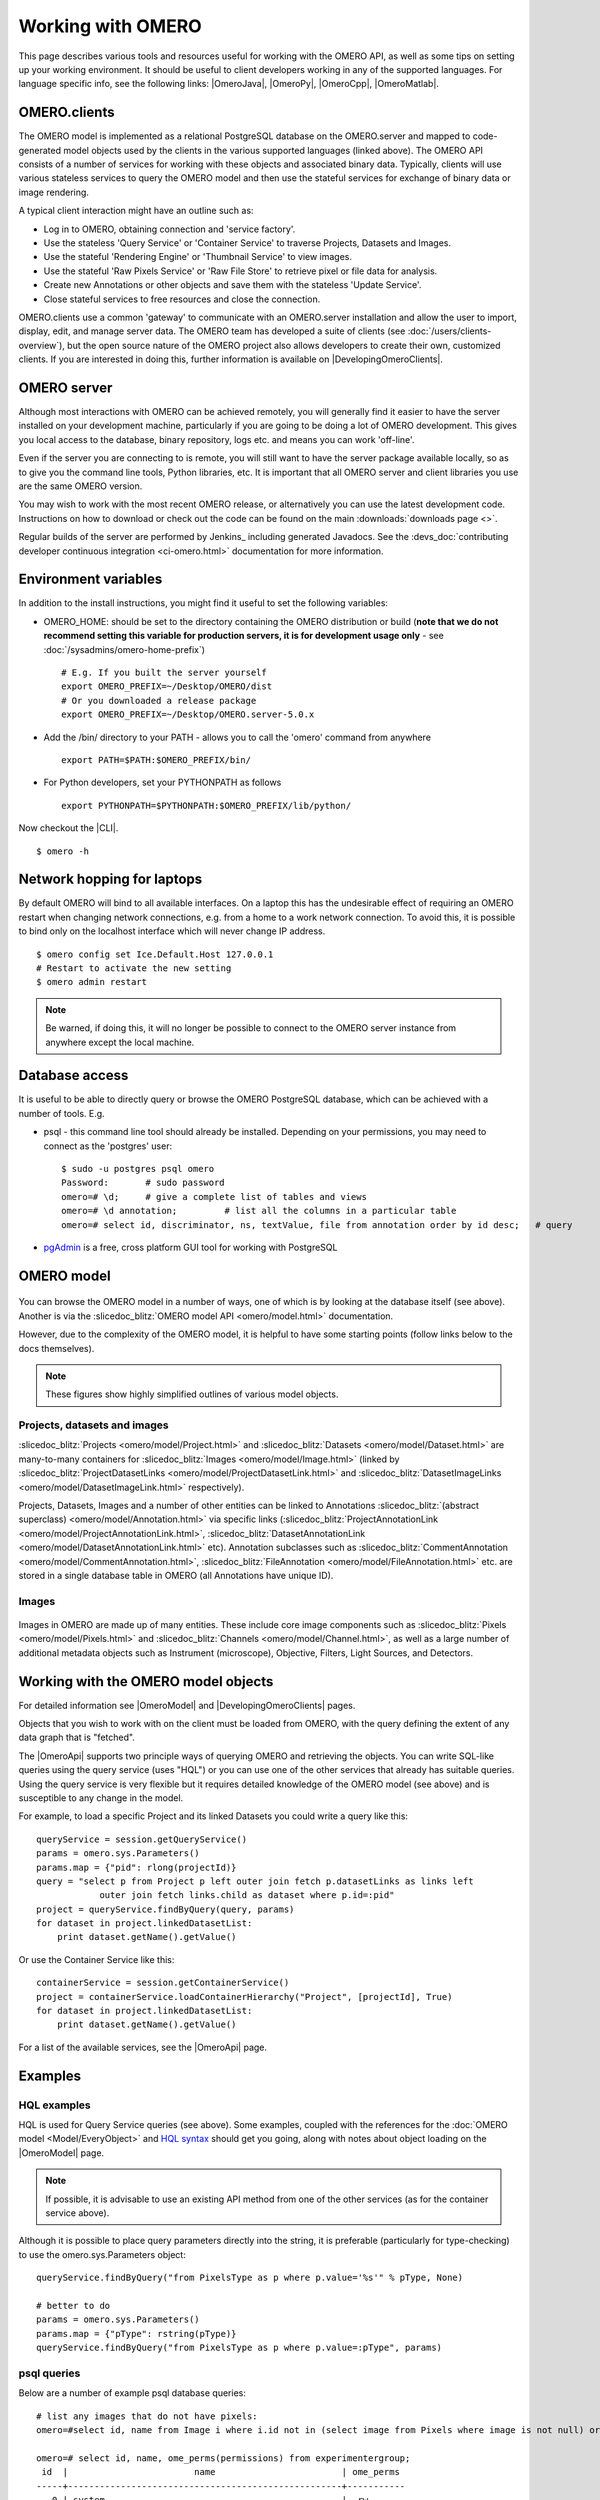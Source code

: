 Working with OMERO
==================

This page describes various tools and resources useful for working with
the OMERO API, as well as some tips on setting up your working environment. It
should be useful to client developers working in any of the supported
languages. For language specific info, see the following links: |OmeroJava|,
|OmeroPy|, |OmeroCpp|, |OmeroMatlab|.

OMERO.clients
-------------

The OMERO model is implemented as a relational PostgreSQL database on
the OMERO.server and mapped to code-generated model objects used by the
clients in the various supported languages (linked above). The OMERO API
consists of a number of services for working with these objects and
associated binary data. Typically, clients will use various stateless
services to query the OMERO model and then use the stateful services for
exchange of binary data or image rendering.

A typical client interaction might have an outline such as:

-  Log in to OMERO, obtaining connection and 'service factory'.
-  Use the stateless 'Query Service' or 'Container Service' to traverse
   Projects, Datasets and Images.
-  Use the stateful 'Rendering Engine' or 'Thumbnail Service' to view
   images.
-  Use the stateful 'Raw Pixels Service' or 'Raw File Store' to retrieve
   pixel or file data for analysis.
-  Create new Annotations or other objects and save them with the
   stateless 'Update Service'.
-  Close stateful services to free resources and close the connection.

OMERO.clients use a common 'gateway' to communicate with an OMERO.server
installation and allow the user to import, display, edit, and manage
server data. The OMERO team has developed a suite of clients
(see :doc:`/users/clients-overview`), but the open source nature of the OMERO
project also allows developers to create their own, customized clients. If you
are interested in doing this, further information is available on
|DevelopingOmeroClients|.

OMERO server
------------

Although most interactions with OMERO can be achieved remotely, you will
generally find it easier to have the server installed on your
development machine, particularly if you are going to be doing a lot of
OMERO development. This gives you local access to the database, binary
repository, logs etc. and means you can work 'off-line'.

Even if the server you are connecting to is remote, you will still want
to have the server package available locally, so as to give you the
command line tools, Python libraries, etc. It is important that all
OMERO server and client libraries you use are the same OMERO version.

You may wish to work with the most recent OMERO release, or alternatively you
can use the latest development code. Instructions on how to download or check
out the code can be found on the main :downloads:`downloads page <>`.

Regular builds of the server are performed by Jenkins_ including generated
Javadocs. See the
:devs_doc:`contributing developer continuous integration <ci-omero.html>`
documentation for more information.

Environment variables
---------------------

In addition to the install instructions, you might find it useful to set
the following variables:

-  OMERO\_HOME: should be set to the directory containing the OMERO
   distribution or build (**note that we do not recommend setting this
   variable for production servers, it is for development usage only** - see
   :doc:`/sysadmins/omero-home-prefix`)

   ::

       # E.g. If you built the server yourself
       export OMERO_PREFIX=~/Desktop/OMERO/dist
       # Or you downloaded a release package
       export OMERO_PREFIX=~/Desktop/OMERO.server-5.0.x

-  Add the /bin/ directory to your PATH - allows you to call the 'omero'
   command from anywhere

   ::

       export PATH=$PATH:$OMERO_PREFIX/bin/

-  For Python developers, set your PYTHONPATH as follows

   ::

       export PYTHONPATH=$PYTHONPATH:$OMERO_PREFIX/lib/python/

Now checkout the |CLI|.

::

    $ omero -h

Network hopping for laptops
---------------------------

By default OMERO will bind to all available interfaces. On a laptop this
has the undesirable effect of requiring an OMERO restart when changing
network connections, e.g. from a home to a work network connection. To
avoid this, it is possible to bind only on the localhost interface which
will never change IP address.

::

    $ omero config set Ice.Default.Host 127.0.0.1
    # Restart to activate the new setting
    $ omero admin restart

.. note::

    Be warned, if doing this, it will no longer be possible to connect
    to the OMERO server instance from anywhere except the local machine.

Database access
---------------

It is useful to be able to directly query or browse the OMERO PostgreSQL
database, which can be achieved with a number of tools. E.g.

-  psql - this command line tool should already be installed.
   Depending on your permissions, you may need to connect as the
   'postgres' user:

   ::

       $ sudo -u postgres psql omero
       Password:       # sudo password
       omero=# \d;     # give a complete list of tables and views
       omero=# \d annotation;         # list all the columns in a particular table
       omero=# select id, discriminator, ns, textValue, file from annotation order by id desc;   # query

-  `pgAdmin <https://www.pgadmin.org/>`_ is a free, cross platform GUI
   tool for working with PostgreSQL

OMERO model
-----------

.. figure:: /images/developer-model-pdi2.png
   :align: center
   :alt:

You can browse the OMERO model in a number of ways, one of which is by
looking at the database itself (see above). Another is via the
:slicedoc_blitz:`OMERO model API <omero/model.html>` documentation.

However, due to the complexity of the OMERO model, it is helpful to have
some starting points (follow links below to the docs themselves).

.. note::

    These figures show highly simplified outlines of various model objects.

Projects, datasets and images
^^^^^^^^^^^^^^^^^^^^^^^^^^^^^

:slicedoc_blitz:`Projects <omero/model/Project.html>`
and
:slicedoc_blitz:`Datasets <omero/model/Dataset.html>`
are many-to-many containers for
:slicedoc_blitz:`Images <omero/model/Image.html>`
(linked by
:slicedoc_blitz:`ProjectDatasetLinks <omero/model/ProjectDatasetLink.html>`
and
:slicedoc_blitz:`DatasetImageLinks <omero/model/DatasetImageLink.html>`
respectively).

Projects, Datasets, Images and a number of other entities can be linked
to Annotations :slicedoc_blitz:`(abstract superclass) <omero/model/Annotation.html>`
via specific links
(:slicedoc_blitz:`ProjectAnnotationLink <omero/model/ProjectAnnotationLink.html>`,
:slicedoc_blitz:`DatasetAnnotationLink <omero/model/DatasetAnnotationLink.html>`
etc). Annotation subclasses such as
:slicedoc_blitz:`CommentAnnotation <omero/model/CommentAnnotation.html>`,
:slicedoc_blitz:`FileAnnotation <omero/model/FileAnnotation.html>`
etc. are stored in a single database table in OMERO (all Annotations have
unique ID).

Images
^^^^^^

.. figure:: /images/developer-model-img.png
   :align: center
   :alt:

Images in OMERO are made up of many entities. These include core image
components such as :slicedoc_blitz:`Pixels <omero/model/Pixels.html>` and
:slicedoc_blitz:`Channels <omero/model/Channel.html>`, as well as a large
number of additional metadata objects such as Instrument (microscope),
Objective, Filters, Light Sources, and Detectors.

Working with the OMERO model objects
------------------------------------

For detailed information see |OmeroModel| and |DevelopingOmeroClients| pages.

Objects that you wish to work with on the client must be loaded from
OMERO, with the query defining the extent of any data graph that is
"fetched".

The |OmeroApi| supports two principle ways of querying OMERO and retrieving
the objects. You can write SQL-like queries using the query service (uses
"HQL") or you can use one of the other services that already has suitable
queries. Using the query service is very flexible but it requires detailed
knowledge of the OMERO model (see above) and is susceptible to any change in
the model.

For example, to load a specific Project and its linked Datasets you could
write a query like this:

::

    queryService = session.getQueryService()
    params = omero.sys.Parameters()
    params.map = {"pid": rlong(projectId)}
    query = "select p from Project p left outer join fetch p.datasetLinks as links left
                outer join fetch links.child as dataset where p.id=:pid"
    project = queryService.findByQuery(query, params)
    for dataset in project.linkedDatasetList:
        print dataset.getName().getValue()

Or use the Container Service like this:

::

    containerService = session.getContainerService()
    project = containerService.loadContainerHierarchy("Project", [projectId], True)
    for dataset in project.linkedDatasetList:
        print dataset.getName().getValue()

For a list of the available services, see the |OmeroApi| page.

Examples
--------

HQL examples
^^^^^^^^^^^^

HQL is used for Query Service queries (see above). Some examples,
coupled with the references for the :doc:`OMERO model
<Model/EveryObject>` and `HQL syntax
<https://docs.jboss.org/hibernate/orm/3.6/reference/en-US/html/queryhql.html>`_
should get you going, along with notes about object loading on the
|OmeroModel| page.

.. note::
    If possible, it is advisable to use an existing API method from one
    of the other services (as for the container service above).

Although it is possible to place query parameters directly into the string, it
is preferable (particularly for type-checking) to use the omero.sys.Parameters
object:

::

    queryService.findByQuery("from PixelsType as p where p.value='%s'" % pType, None)

    # better to do
    params = omero.sys.Parameters()
    params.map = {"pType": rstring(pType)}
    queryService.findByQuery("from PixelsType as p where p.value=:pType", params)

psql queries
^^^^^^^^^^^^

Below are a number of example psql database queries:

::

    # list any images that do not have pixels:
    omero=#select id, name from Image i where i.id not in (select image from Pixels where image is not null) order by i.id desc;

    omero=# select id, name, ome_perms(permissions) from experimentergroup;
     id  |                        name                        | ome_perms
    -----+----------------------------------------------------+-----------
       0 | system                                             | -rw----
       1 | user                                               | -rwr-r-
       2 | guest                                              | -rw----
       3 | JRS-private                                        | -rw----
       4 | JRS-read-only                                      | -rwr---

    omero=# select id, name, path, owner_id, group_id, ome_perms(permissions) from originalfile order by id desc limit 100;
     id |       name                        |          path                                         | owner_id | group_id | ome_perms
    ----+-----------------------------------+-------------------------------------------------------+----------+----------+-----------
     56 | GFP-FRAP.cpe.xml                  | /Users/will/omero/editor/GFP-FRAP.cpe.xml             |        4 |        5 | -rwr---

    omero=# \x
    Expanded display is on.
    omero=# select id, discriminator, ns, textValue, file from annotation where id=369;
    -[ RECORD 1 ]-+----------------------------------------------
    id            | 369
    discriminator | /type/OriginalFile/
    ns            | openmicroscopy.org/omero/import/companionFile
    textvalue     |
    file          | 570

    omero=# \x
    Expanded display is off.
    omero=# select * from joboriginalfilelink where parent = 7;
     id | permissions | version | child | creation_id | external_id | group_id | owner_id | update_id | parent
    ----+-------------+---------+-------+-------------+-------------+----------+----------+-----------+--------
     14 |        -103 |         |   110 |         891 |             |      208 |      207 |       891 |      7
     17 |        -103 |         |   113 |         926 |             |      208 |      207 |       926 |      7
    (2 rows)

    omero=# select id, name, path, owner_id, group_id, ome_perms(permissions) from originalfile where id in (110,113) order by id desc limit 100;
     id  |       name        |                             path                             | owner_id | group_id | ome_perms
    -----+-------------------+--------------------------------------------------------------+----------+----------+-----------
     113 | stdout            | /Users/will/omero/tmp/omero_will/75270/processuLq8fd.dir/out |      207 |      208 | -rw----
     110 | imagesFromRois.py | ScriptName061ea79c-f98c-447b-b720-d17003d6a72f               |        0 |        0 | -rw----
    (2 rows)

    # find all annotations on Image ID=2
    omero=# select * from annotation where id in (select child from imageannotationlink where parent = 2) ;

    # trouble-shooting postgres
    omero=# select * from pg_stat_activity ;

omero hql
^^^^^^^^^

You can use the :program:`omero hql` command to query a remote OMERO
database, entering your login details when requested.

.. note::

    Because you will be querying the database under a particular login, the
    entries returned will be subject to the permissions of that login.

::

    omero hql -q --limit=10 "select name from OriginalFile where id=4106"
    omero hql -q --limit=10 "select id, textValue, file from Annotation a order by a.id desc"
    omero hql -q --limit=10 "select id, textValue from TagAnnotation a order by a.id desc"
    omero hql -q --limit=100 "select id, owner.id, started, userAgent from Session where closed is null"
